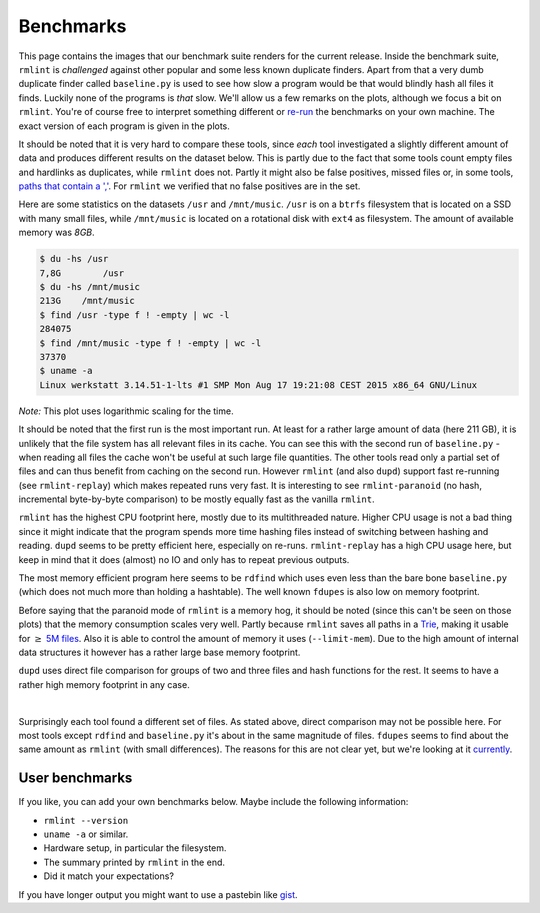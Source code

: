 .. _benchmark_ref:

Benchmarks
==========

This page contains the images that our _`benchmark suite` renders for the current
release. Inside the benchmark suite, ``rmlint`` is *challenged* against other
popular and some less known duplicate finders. Apart from that a very dumb
duplicate finder called ``baseline.py`` is used to see how slow a program would
be that would blindly hash all files it finds. Luckily none of the programs is
*that* slow. We'll allow us a few remarks on the plots, although we focus a bit
on ``rmlint``. You're of course free to interpret something different or re-run_
the benchmarks on your own machine. The exact version of each program is given
in the plots.

It should be noted that it is very hard to compare these tools, since *each*
tool investigated a slightly different amount of data and produces different
results on the dataset below. This is partly due to the fact that some tools
count empty files and hardlinks as duplicates, while ``rmlint`` does not. Partly
it might also be false positives, missed files or, in some tools, `paths that
contain a ','`_. For ``rmlint`` we verified that no false positives are in the
set.

.. _`benchmark suite`: https://github.com/sahib/rmlint/tree/develop/tests/test_speed
.. _re-run: https://github.com/sahib/rmlint/issues/131
.. _`paths that contain a ','`: https://github.com/jvirkki/dupd/blob/master/src/scan.c#L83

Here are some statistics on the datasets ``/usr`` and ``/mnt/music``. ``/usr``
is on a ``btrfs`` filesystem that is located on a SSD with many small files,
while ``/mnt/music`` is located on a rotational disk with ``ext4`` as
filesystem. The amount of available memory was *8GB*.

.. code-block:: bash

    $ du -hs /usr
    7,8G	/usr
    $ du -hs /mnt/music
    213G    /mnt/music
    $ find /usr -type f ! -empty | wc -l
    284075
    $ find /mnt/music -type f ! -empty | wc -l
    37370
    $ uname -a
    Linux werkstatt 3.14.51-1-lts #1 SMP Mon Aug 17 19:21:08 CEST 2015 x86_64 GNU/Linux

.. image:: _static/benchmarks/timing.svg
   :width: 75%
   :align: center

*Note:* This plot uses logarithmic scaling for the time.

It should be noted that the first run is the most important run. At least for a
rather large amount of data (here 211 GB), it is unlikely that the file system
has all relevant files in its cache. You can see this with the second run of
``baseline.py`` - when reading all files the cache won't be useful at such large
file quantities. The other tools read only a partial set of files and can thus
benefit from caching on the second run. However ``rmlint`` (and also ``dupd``)
support fast re-running (see ``rmlint-replay``) which makes repeated runs very
fast. It is interesting to see ``rmlint-paranoid`` (no hash, incremental
byte-by-byte comparison) to be mostly equally fast as the vanilla ``rmlint``. 

.. image:: _static/benchmarks/cpu_usage.svg
   :width: 75%
   :align: center

``rmlint`` has the highest CPU footprint here, mostly due to its multithreaded
nature. Higher CPU usage is not a bad thing since it might indicate that the program
spends more time hashing files instead of switching between hashing and reading.
``dupd`` seems to be pretty efficient here, especially on re-runs.
``rmlint-replay`` has a high CPU usage here, but keep in mind that it does
(almost) no IO and only has to repeat previous outputs.

.. image:: _static/benchmarks/memory.svg
   :width: 75%
   :align: center

The most memory efficient program here seems to be ``rdfind`` which uses even
less than the bare bone ``baseline.py`` (which does not much more than holding a
hashtable). The well known ``fdupes`` is also low on memory footprint.

Before saying that the paranoid mode of ``rmlint`` is a memory hog, it should be
noted (since this can't be seen on those plots) that the memory consumption
scales very well. Partly because ``rmlint`` saves all paths in a Trie_, making
it usable for :math:`\geq` `5M files`_. Also it is able to control the amount of
memory it uses (``--limit-mem``). Due to the high amount of internal data
structures it however has a rather large base memory footprint.

``dupd`` uses direct file comparison for groups of two and three files and hash
functions for the rest. It seems to have a rather high memory footprint in any
case.

.. _Trie: https://en.wikipedia.org/wiki/Radix_tree
.. _`5M files`: https://github.com/sahib/rmlint/issues/109

.. raw:: html
   :file: _static/benchmarks/found_items.html

|

Surprisingly each tool found a different set of files. As stated above, direct
comparison may not be possible here. For most tools except ``rdfind`` and
``baseline.py`` it's about in the same magnitude of files. ``fdupes`` seems to
find about the same amount as ``rmlint`` (with small differences).
The reasons for this are not clear yet, but we're looking at it currently_.

.. _currently: https://github.com/sahib/rmlint/issues/131#issuecomment-143387431

User benchmarks
---------------

If you like, you can add your own benchmarks below.
Maybe include the following information:

- ``rmlint --version``
- ``uname -a`` or similar.
- Hardware setup, in particular the filesystem.
- The summary printed by ``rmlint`` in the end.
- Did it match your expectations?

If you have longer output you might want to use a pastebin like gist_.

.. _gist: https://gist.github.com/

.. raw:: html

   <div id="disqus_thread"></div>
   <script type="text/javascript">
       /* * * CONFIGURATION VARIABLES * * */
       var disqus_shortname = 'rmlint';

       /* * * DON'T EDIT BELOW THIS LINE * * */
       (function() {
           var dsq = document.createElement('script'); dsq.type = 'text/javascript'; dsq.async = true;
           dsq.src = '//' + disqus_shortname + '.disqus.com/embed.js';
           (document.getElementsByTagName('head')[0] || document.getElementsByTagName('body')[0]).appendChild(dsq);
       })();
   </script>
   <noscript>Please enable JavaScript to view the <a href="https://disqus.com/?ref_noscript" rel="nofollow">comments powered by Disqus.</a></noscript>

   <script type="text/javascript">
    /* * * CONFIGURATION VARIABLES * * */
    var disqus_shortname = 'rmlint';

    /* * * DON'T EDIT BELOW THIS LINE * * */
    (function () {
        var s = document.createElement('script'); s.async = true;
        s.type = 'text/javascript';
        s.src = '//' + disqus_shortname + '.disqus.com/count.js';
        (document.getElementsByTagName('HEAD')[0] || document.getElementsByTagName('BODY')[0]).appendChild(s);
    }());
    </script>
